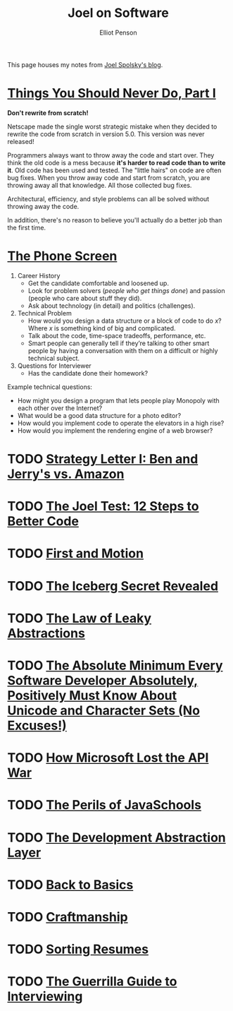 #+TITLE: Joel on Software
#+AUTHOR: Elliot Penson

This page houses my notes from [[https://www.joelonsoftware.com/][Joel Spolsky's blog]].

* [[https://www.joelonsoftware.com/2000/04/06/things-you-should-never-do-part-i/][Things You Should Never Do, Part I]]

  *Don't rewrite from scratch!*

  Netscape made the single worst strategic mistake when they decided to rewrite
  the code from scratch in version 5.0. This version was never released!

  Programmers always want to throw away the code and start over. They think the
  old code is a mess because *it's harder to read code than to write it*. Old
  code has been used and tested. The "little hairs" on code are often bug
  fixes. When you throw away code and start from scratch, you are throwing away
  all that knowledge. All those collected bug fixes.

  Architectural, efficiency, and style problems can all be solved without
  throwing away the code.

  In addition, there's no reason to believe you'll actually do a better job than
  the first time.

* [[https://www.joelonsoftware.com/2006/10/24/the-phone-screen-2/][The Phone Screen]]

  1. Career History
     - Get the candidate comfortable and loosened up.
     - Look for problem solvers (/people who get things done/) and passion
       (people who care about stuff they did).
     - Ask about technology (in detail) and politics (challenges).
  2. Technical Problem
     - How would you design a data structure or a block of code to do /x/? Where
       /x/ is something kind of big and complicated.
     - Talk about the code, time-space tradeoffs, performance, etc.
     - Smart people can generally tell if they’re talking to other smart people
       by having a conversation with them on a difficult or highly technical
       subject.
  3. Questions for Interviewer
     - Has the candidate done their homework?

  Example technical questions:

  - How might you design a program that lets people play Monopoly with each
    other over the Internet?
  - What would be a good data structure for a photo editor?
  - How would you implement code to operate the elevators in a high rise?
  - How would you implement the rendering engine of a web browser?

* TODO [[https://www.joelonsoftware.com/2000/05/12/strategy-letter-i-ben-and-jerrys-vs-amazon/][Strategy Letter I: Ben and Jerry's vs. Amazon]]

* TODO [[https://www.joelonsoftware.com/2000/08/09/the-joel-test-12-steps-to-better-code/][The Joel Test: 12 Steps to Better Code]]

* TODO [[https://www.joelonsoftware.com/2002/01/06/fire-and-motion/][First and Motion]]

* TODO [[https://www.joelonsoftware.com/2002/02/13/the-iceberg-secret-revealed/][The Iceberg Secret Revealed]]

* TODO [[https://www.joelonsoftware.com/2002/11/11/the-law-of-leaky-abstractions/][The Law of Leaky Abstractions]]

* TODO [[https://www.joelonsoftware.com/2003/10/08/the-absolute-minimum-every-software-developer-absolutely-positively-must-know-about-unicode-and-character-sets-no-excuses/][The Absolute Minimum Every Software Developer Absolutely, Positively Must Know About Unicode and Character Sets (No Excuses!)]]

* TODO [[https://www.joelonsoftware.com/2004/06/13/how-microsoft-lost-the-api-war/][How Microsoft Lost the API War]]

* TODO [[https://www.joelonsoftware.com/2005/12/29/the-perils-of-javaschools-2/][The Perils of JavaSchools]]

* TODO [[https://www.joelonsoftware.com/2006/04/11/the-development-abstraction-layer-2/][The Development Abstraction Layer]]

* TODO [[https://www.joelonsoftware.com/2001/12/11/back-to-basics/][Back to Basics]]

* TODO [[https://www.joelonsoftware.com/2003/12/01/craftsmanship-2/][Craftmanship]]

* TODO [[https://www.joelonsoftware.com/2006/09/08/sorting-resumes-2/][Sorting Resumes]]

* TODO [[https://www.joelonsoftware.com/2006/10/25/the-guerrilla-guide-to-interviewing-version-30/][The Guerrilla Guide to Interviewing]]
